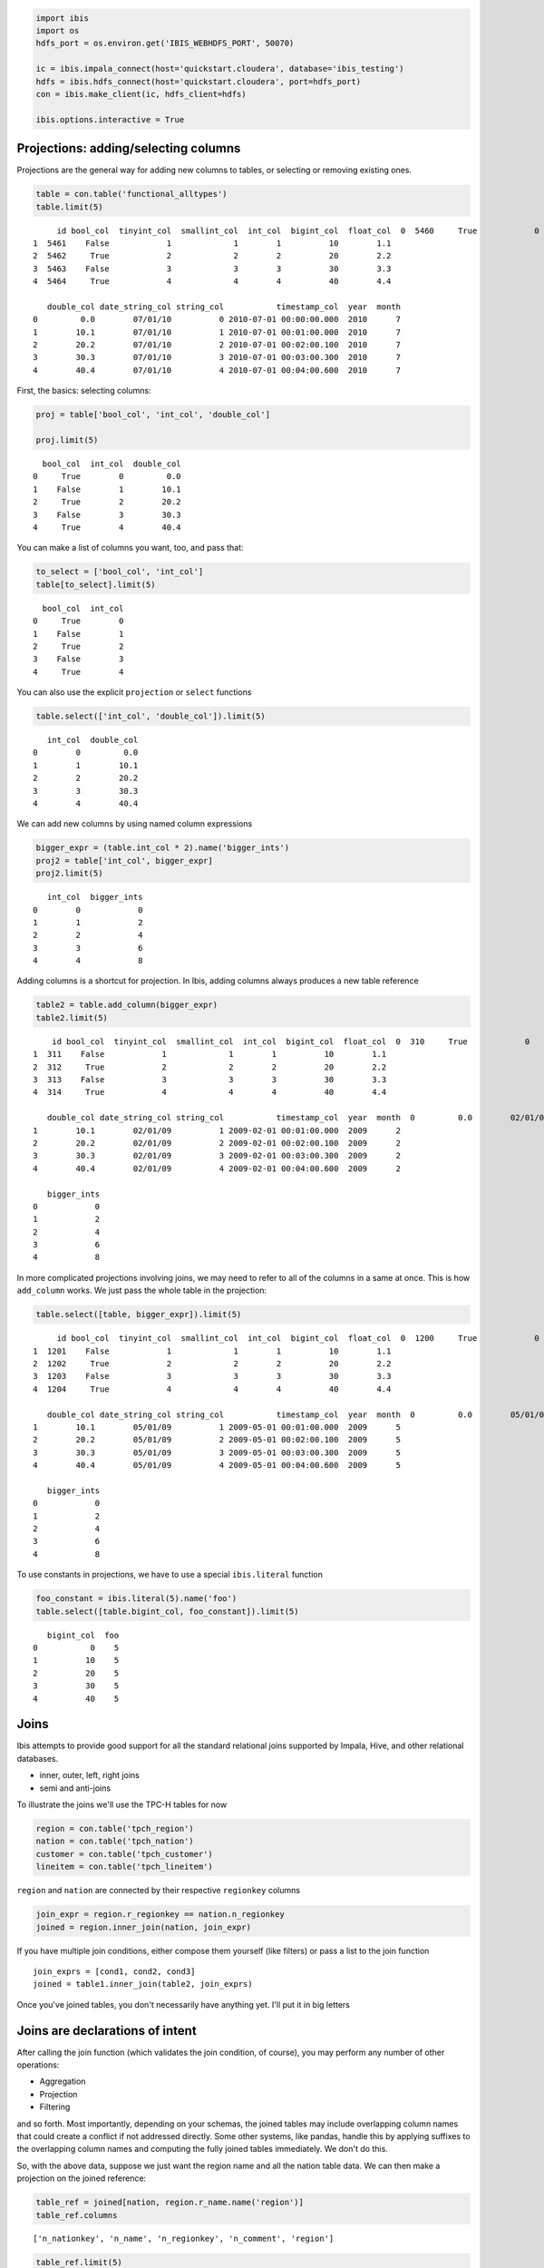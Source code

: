 
.. code:: python

    import ibis
    import os
    hdfs_port = os.environ.get('IBIS_WEBHDFS_PORT', 50070)
    
    ic = ibis.impala_connect(host='quickstart.cloudera', database='ibis_testing')
    hdfs = ibis.hdfs_connect(host='quickstart.cloudera', port=hdfs_port)
    con = ibis.make_client(ic, hdfs_client=hdfs)
    
    ibis.options.interactive = True

Projections: adding/selecting columns
=====================================

Projections are the general way for adding new columns to tables, or
selecting or removing existing ones.

.. code:: python

    table = con.table('functional_alltypes')
    table.limit(5)




.. parsed-literal::

         id bool_col  tinyint_col  smallint_col  int_col  bigint_col  float_col  \
    0  5460     True            0             0        0           0        0.0   
    1  5461    False            1             1        1          10        1.1   
    2  5462     True            2             2        2          20        2.2   
    3  5463    False            3             3        3          30        3.3   
    4  5464     True            4             4        4          40        4.4   
    
       double_col date_string_col string_col           timestamp_col  year  month  
    0         0.0        07/01/10          0 2010-07-01 00:00:00.000  2010      7  
    1        10.1        07/01/10          1 2010-07-01 00:01:00.000  2010      7  
    2        20.2        07/01/10          2 2010-07-01 00:02:00.100  2010      7  
    3        30.3        07/01/10          3 2010-07-01 00:03:00.300  2010      7  
    4        40.4        07/01/10          4 2010-07-01 00:04:00.600  2010      7  



First, the basics: selecting columns:

.. code:: python

    proj = table['bool_col', 'int_col', 'double_col']
    
    proj.limit(5)




.. parsed-literal::

      bool_col  int_col  double_col
    0     True        0         0.0
    1    False        1        10.1
    2     True        2        20.2
    3    False        3        30.3
    4     True        4        40.4



You can make a list of columns you want, too, and pass that:

.. code:: python

    to_select = ['bool_col', 'int_col']
    table[to_select].limit(5)




.. parsed-literal::

      bool_col  int_col
    0     True        0
    1    False        1
    2     True        2
    3    False        3
    4     True        4



You can also use the explicit ``projection`` or ``select`` functions

.. code:: python

    table.select(['int_col', 'double_col']).limit(5)




.. parsed-literal::

       int_col  double_col
    0        0         0.0
    1        1        10.1
    2        2        20.2
    3        3        30.3
    4        4        40.4



We can add new columns by using named column expressions

.. code:: python

    bigger_expr = (table.int_col * 2).name('bigger_ints')
    proj2 = table['int_col', bigger_expr]
    proj2.limit(5)




.. parsed-literal::

       int_col  bigger_ints
    0        0            0
    1        1            2
    2        2            4
    3        3            6
    4        4            8



Adding columns is a shortcut for projection. In Ibis, adding columns
always produces a new table reference

.. code:: python

    table2 = table.add_column(bigger_expr)
    table2.limit(5)




.. parsed-literal::

        id bool_col  tinyint_col  smallint_col  int_col  bigint_col  float_col  \
    0  310     True            0             0        0           0        0.0   
    1  311    False            1             1        1          10        1.1   
    2  312     True            2             2        2          20        2.2   
    3  313    False            3             3        3          30        3.3   
    4  314     True            4             4        4          40        4.4   
    
       double_col date_string_col string_col           timestamp_col  year  month  \
    0         0.0        02/01/09          0 2009-02-01 00:00:00.000  2009      2   
    1        10.1        02/01/09          1 2009-02-01 00:01:00.000  2009      2   
    2        20.2        02/01/09          2 2009-02-01 00:02:00.100  2009      2   
    3        30.3        02/01/09          3 2009-02-01 00:03:00.300  2009      2   
    4        40.4        02/01/09          4 2009-02-01 00:04:00.600  2009      2   
    
       bigger_ints  
    0            0  
    1            2  
    2            4  
    3            6  
    4            8  



In more complicated projections involving joins, we may need to refer to
all of the columns in a same at once. This is how ``add_column`` works.
We just pass the whole table in the projection:

.. code:: python

    table.select([table, bigger_expr]).limit(5)




.. parsed-literal::

         id bool_col  tinyint_col  smallint_col  int_col  bigint_col  float_col  \
    0  1200     True            0             0        0           0        0.0   
    1  1201    False            1             1        1          10        1.1   
    2  1202     True            2             2        2          20        2.2   
    3  1203    False            3             3        3          30        3.3   
    4  1204     True            4             4        4          40        4.4   
    
       double_col date_string_col string_col           timestamp_col  year  month  \
    0         0.0        05/01/09          0 2009-05-01 00:00:00.000  2009      5   
    1        10.1        05/01/09          1 2009-05-01 00:01:00.000  2009      5   
    2        20.2        05/01/09          2 2009-05-01 00:02:00.100  2009      5   
    3        30.3        05/01/09          3 2009-05-01 00:03:00.300  2009      5   
    4        40.4        05/01/09          4 2009-05-01 00:04:00.600  2009      5   
    
       bigger_ints  
    0            0  
    1            2  
    2            4  
    3            6  
    4            8  



To use constants in projections, we have to use a special
``ibis.literal`` function

.. code:: python

    foo_constant = ibis.literal(5).name('foo')
    table.select([table.bigint_col, foo_constant]).limit(5)




.. parsed-literal::

       bigint_col  foo
    0           0    5
    1          10    5
    2          20    5
    3          30    5
    4          40    5



Joins
=====

Ibis attempts to provide good support for all the standard relational
joins supported by Impala, Hive, and other relational databases.

-  inner, outer, left, right joins
-  semi and anti-joins

To illustrate the joins we'll use the TPC-H tables for now

.. code:: python

    region = con.table('tpch_region')
    nation = con.table('tpch_nation')
    customer = con.table('tpch_customer')
    lineitem = con.table('tpch_lineitem')

``region`` and ``nation`` are connected by their respective
``regionkey`` columns

.. code:: python

    join_expr = region.r_regionkey == nation.n_regionkey
    joined = region.inner_join(nation, join_expr)

If you have multiple join conditions, either compose them yourself (like
filters) or pass a list to the join function

::

    join_exprs = [cond1, cond2, cond3]
    joined = table1.inner_join(table2, join_exprs)

Once you've joined tables, you don't necessarily have anything yet. I'll
put it in big letters

Joins are declarations of intent
================================

After calling the join function (which validates the join condition, of
course), you may perform any number of other operations:

-  Aggregation
-  Projection
-  Filtering

and so forth. Most importantly, depending on your schemas, the joined
tables may include overlapping column names that could create a conflict
if not addressed directly. Some other systems, like pandas, handle this
by applying suffixes to the overlapping column names and computing the
fully joined tables immediately. We don't do this.

So, with the above data, suppose we just want the region name and all
the nation table data. We can then make a projection on the joined
reference:

.. code:: python

    table_ref = joined[nation, region.r_name.name('region')]
    table_ref.columns




.. parsed-literal::

    ['n_nationkey', 'n_name', 'n_regionkey', 'n_comment', 'region']



.. code:: python

    table_ref.limit(5)




.. parsed-literal::

       n_nationkey      n_name  n_regionkey  \
    0           16  MOZAMBIQUE            0   
    1           15     MOROCCO            0   
    2           14       KENYA            0   
    3            5    ETHIOPIA            0   
    4            0     ALGERIA            0   
    
                                               n_comment  region  
    0      s. ironic, unusual asymptotes wake blithely r  AFRICA  
    1  rns. blithely bold courts among the closely re...  AFRICA  
    2   pending excuses haggle furiously deposits. pe...  AFRICA  
    3                    ven packages wake quickly. regu  AFRICA  
    4   haggle. carefully final deposits detect slyly...  AFRICA  



.. code:: python

    agged = table_ref.aggregate([table_ref.n_name.count().name('nrows')], by=['region'])
    agged




.. parsed-literal::

            region  nrows
    0       EUROPE      5
    1      AMERICA      5
    2  MIDDLE EAST      5
    3         ASIA      5
    4       AFRICA      5



Things like ``group_by`` work with unmaterialized joins, too, as you
would hope.

.. code:: python

    joined.group_by(region.r_name).size()




.. parsed-literal::

            r_name  count
    0       EUROPE      5
    1      AMERICA      5
    2  MIDDLE EAST      5
    3         ASIA      5
    4       AFRICA      5



Explicit join materialization
=============================

If you're lucky enough to have two table schemas with no overlapping
column names (lucky you!), the join can be *materialized* without having
to perform some other relational algebra operation:

::

    joined = a.inner_join(b, join_expr).materialize()

Note that this is equivalent to doing

::

    joined = a.join(b)[a, b]

i.e., joining and then selecting all columns from both joined tables. If
there is a name overlap, just like with the equivalent projection, there
will be an immediate error.

Writing down join keys
======================

In addition to having explicit comparison expressions as join keys, you
can also write down column names, or use expressions referencing the
joined tables, e.g.:

::

    joined = a.join(b, [('a_key1', 'b_key2')])

    joined2 = a.join(b, [(left_expr, right_expr)])

    joined3 = a.join(b, ['common_key'])

These will be compared for equality when performing the join; if you
want non-equality conditions in the join, you will have to form those
yourself.

Join referential nuances
========================

There's nothing to stop you from doing many joins in succession, and, in
fact, with complex schemas it will be to your advantage to build the
joined table references for your analysis first, then reuse the objects
as you go:

::

    joined_ref = (a.join(b, a.key1 == b.key2)
                   .join(c, [a.key3 == c.key4, b.key5 == c.key6]))

Note that, at least right now, you need to provide explicit comparison
expressions (or tuples of column references) referencing the joined
tables.

Aggregating joined table with metrics involving more than one base reference
============================================================================

Let's consider the case similar to the SQL query

::

    SELECT a.key, sum(a.foo - b.bar) AS metric
    FROM a
      JOIN b
        ON a.key = b.key
    GROUP BY 1

I'll use a somewhat contrived example using the data we already have to
show you what this looks like. Take the ``functional.alltypes`` table,
and suppose we want to compute the **mean absolute deviation (MAD) from
the hourly mean of the double\_col**. Silly, I know, but bear with me.

First, the hourly mean:

.. code:: python

    table = con.table('functional_alltypes')
    
    hour_dim = table.timestamp_col.hour().name('hour')
    
    hourly_mean = (table.group_by(hour_dim)
                   .aggregate([table.double_col.mean().name('avg_double')]))
    hourly_mean




.. parsed-literal::

       hour  avg_double
    0     4       45.45
    1     2       45.45
    2     0       45.45
    3     1       45.45
    4     5       45.45
    5     3       45.45



Okay, great, now how about the MAD? The only trick here is that we can
form an aggregate metric from the two tables, and we then have to join
it later. Ibis **will not** figure out how to join the tables
automatically for us.

.. code:: python

    mad = (table.double_col - hourly_mean.avg_double).abs().mean().name('MAD')

This metric is only valid if used in the context of ``table`` joined
with ``hourly_mean``, so let's do that. Writing down the join condition
is seriously a matter of writing:

.. code:: python

    join_expr = hour_dim == hourly_mean.hour

Now let's compute the MAD grouped by ``string_col``

.. code:: python

    result = (table.inner_join(hourly_mean, join_expr)
              .group_by(table.string_col)
              .aggregate([mad]))
    result




.. parsed-literal::

      string_col    mad
    0          7  25.25
    1          6  15.15
    2          2  25.25
    3          4   5.05
    4          8  35.35
    5          0  45.45
    6          5   5.05
    7          3  15.15
    8          9  45.45
    9          1  35.35



Sorting
=======

Sorting tables works similarly to the SQL ``ORDER BY`` clause. We use
the ``sort_by`` function and pass one of the following:

-  Column names
-  Column expressions
-  One of these, with a False (descending order) or True (ascending
   order) qualifier

So, to sort by ``total`` in ascending order we write:

::

    table.sort_by('total')

or by ``key`` then by ``total`` in descending order

::

    table.sort_by(['key', ('total', False)])

For descending sort order, there is a convenience function ``desc``
which can wrap sort keys

::

    from ibis import desc
    table.sort_by(['key', desc(table.total)])

Here's a concrete example involving filters, custom grouping dimension,
and sorting

.. code:: python

    table = con.table('functional_alltypes')
    
    keys = ['string_col', (table.bigint_col > 40).ifelse('high', 'low').name('bigint_tier')]
    metrics = [table.double_col.sum().name('total')]
    
    agged = (table
             .filter(table.int_col < 8)
             .group_by(keys)
             .aggregate(metrics))
    
    sorted_agged = agged.sort_by(['bigint_tier', ('total', False)])
    sorted_agged




.. parsed-literal::

      string_col bigint_tier  total
    0          7        high  51611
    1          6        high  44238
    2          5        high  36865
    3          4         low  29492
    4          3         low  22119
    5          2         low  14746
    6          1         low   7373
    7          0         low      0



For sorting in descending order, you can use the special ``ibis.desc``
function:

.. code:: python

    agged.sort_by(ibis.desc('total'))




.. parsed-literal::

      string_col bigint_tier  total
    0          7        high  51611
    1          6        high  44238
    2          5        high  36865
    3          4         low  29492
    4          3         low  22119
    5          2         low  14746
    6          1         low   7373
    7          0         low      0



